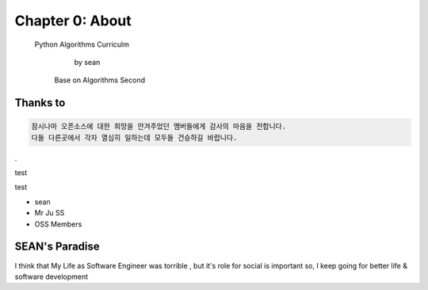 Chapter 0: About
===================================

  Python Algorithms Curriculm

                        by sean
   Base on  Algorithms Second
.. image:: ./img/chapter0_5.png

.. _default_args:

Thanks to
------------------

.. sourcecode:: pycon

     잠시나마 오픈소스에 대한 희망을 안겨주었던 멤버들에게 감사의 마음을 전합니다.
     다들 다른곳에서 각자 열심히 일하는데 모두들 건승하길 바랍니다.
.

test 

test

- sean
- Mr Ju SS
- OSS Members







SEAN's Paradise
----------------------


I think that My Life as Software Engineer was torrible , but it's role for social is important
so, I keep going for better life & software development


